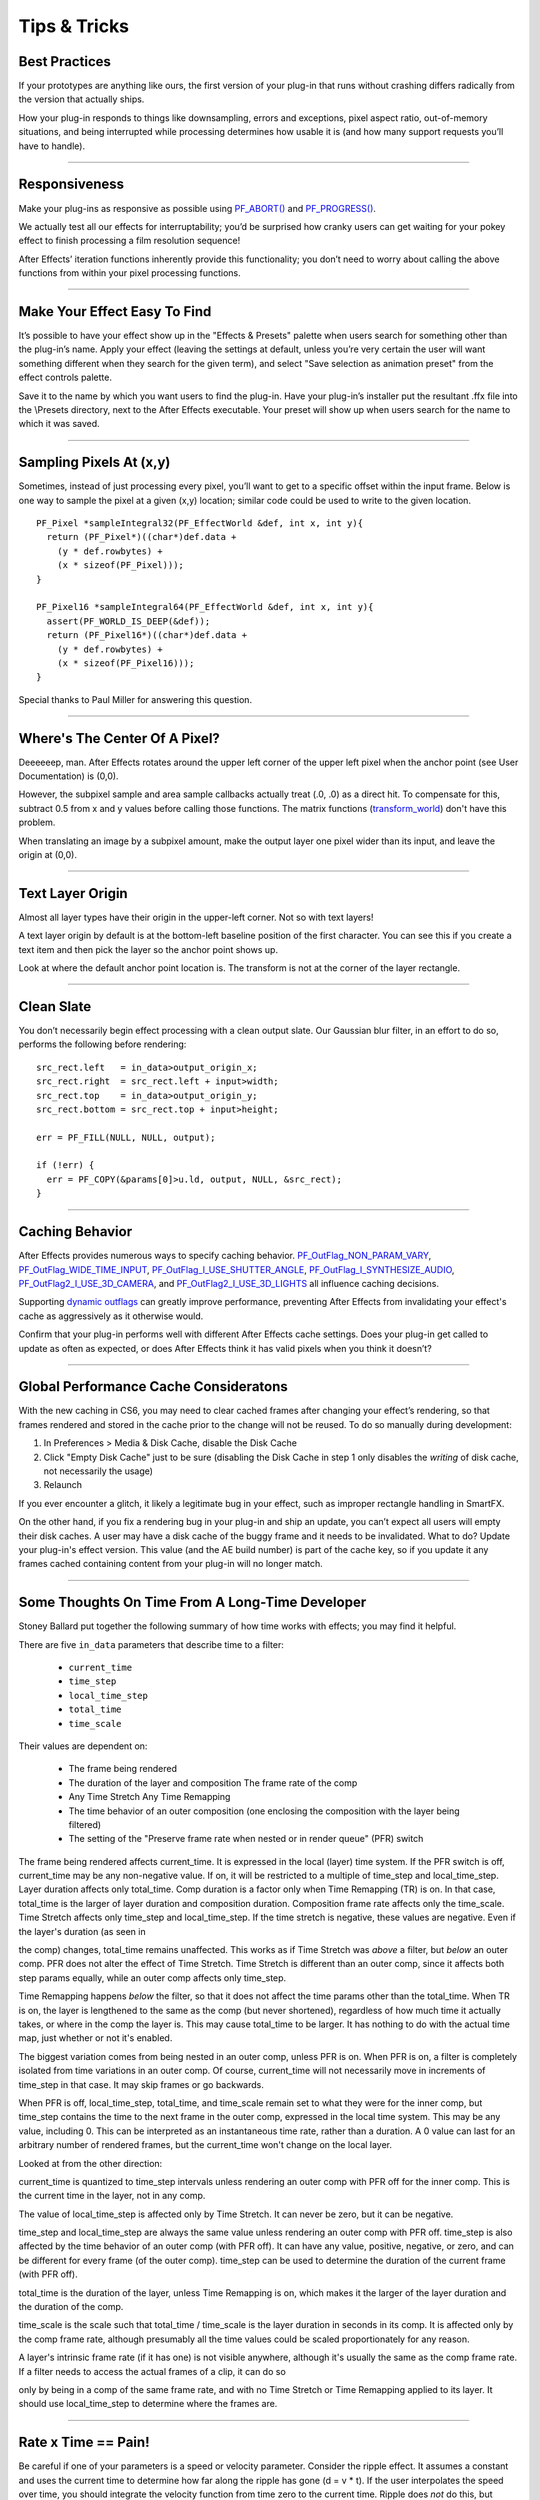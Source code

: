 .. _effect-details/tips-tricks:

Tips & Tricks
################################################################################

Best Practices
================================================================================

If your prototypes are anything like ours, the first version of your plug-in that runs without crashing differs radically from the version that actually ships.

How your plug-in responds to things like downsampling, errors and exceptions, pixel aspect ratio, out-of-memory situations, and being interrupted while processing determines how usable it is (and how many support requests you’ll have to handle).

----

Responsiveness
================================================================================

Make your plug-ins as responsive as possible using `PF_ABORT() <#_bookmark284>`__ and `PF_PROGRESS() <#_bookmark286>`__.

We actually test all our effects for interruptability; you’d be surprised how cranky users can get waiting for your pokey effect to finish processing a film resolution sequence!

After Effects’ iteration functions inherently provide this functionality; you don’t need to worry about calling the above functions from within your pixel processing functions.

----

Make Your Effect Easy To Find
================================================================================

It’s possible to have your effect show up in the "Effects & Presets" palette when users search for something other than the plug-in’s name. Apply your effect (leaving the settings at default, unless you’re very certain the user will want something different when they search for the given term), and select "Save selection as animation preset" from the effect controls palette.

Save it to the name by which you want users to find the plug-in. Have your plug-in’s installer put the resultant .ffx file into the \\Presets directory, next to the After Effects executable. Your preset will show up when users search for the name to which it was saved.

----

Sampling Pixels At (x,y)
================================================================================

Sometimes, instead of just processing every pixel, you’ll want to get to a specific offset within the input frame. Below is one way to sample the pixel at a given (x,y) location; similar code could be used to write to the given location.

::

  PF_Pixel *sampleIntegral32(PF_EffectWorld &def, int x, int y){
    return (PF_Pixel*)((char*)def.data +
      (y * def.rowbytes) +
      (x * sizeof(PF_Pixel)));
  }

  PF_Pixel16 *sampleIntegral64(PF_EffectWorld &def, int x, int y){
    assert(PF_WORLD_IS_DEEP(&def));
    return (PF_Pixel16*)((char*)def.data +
      (y * def.rowbytes) +
      (x * sizeof(PF_Pixel16)));
  }

Special thanks to Paul Miller for answering this question.

----

Where's The Center Of A Pixel?
================================================================================

Deeeeeep, man. After Effects rotates around the upper left corner of the upper left pixel when the anchor point (see User Documentation) is (0,0).

However, the subpixel sample and area sample callbacks actually treat (.0, .0) as a direct hit. To compensate for this, subtract 0.5 from x and y values before calling those functions. The matrix functions (`transform_world <#_bookmark267>`__) don't have this problem.

When translating an image by a subpixel amount, make the output layer one pixel wider than its input, and leave the origin at (0,0).

----

Text Layer Origin
================================================================================

Almost all layer types have their origin in the upper-left corner. Not so with text layers!

A text layer origin by default is at the bottom-left baseline position of the first character. You can see this if you create a text item and then pick the layer so the anchor point shows up.

Look at where the default anchor point location is. The transform is not at the corner of the layer rectangle.

----

Clean Slate
================================================================================

You don’t necessarily begin effect processing with a clean output slate. Our Gaussian blur filter, in an effort to do so, performs the following before rendering:

::

  src_rect.left   = in_data>output_origin_x;
  src_rect.right  = src_rect.left + input>width;
  src_rect.top    = in_data>output_origin_y;
  src_rect.bottom = src_rect.top + input>height;

  err = PF_FILL(NULL, NULL, output);

  if (!err) {
    err = PF_COPY(&params[0]>u.ld, output, NULL, &src_rect);
  }

----

Caching Behavior
================================================================================

After Effects provides numerous ways to specify caching behavior. `PF_OutFlag_NON_PARAM_VARY <#_bookmark152>`__, `PF_OutFlag_WIDE_TIME_INPUT <#_bookmark151>`__, `PF_OutFlag_I_USE_SHUTTER_ANGLE <#_bookmark164>`__, `PF_OutFlag_I_SYNTHESIZE_AUDIO <#_bookmark168>`__, `PF_OutFlag2_I_USE_3D_CAMERA <#_bookmark174>`__, and `PF_OutFlag2_I_USE_3D_LIGHTS <#_bookmark177>`__ all influence caching decisions.

Supporting `dynamic outflags <#_bookmark172>`__ can greatly improve performance, preventing After Effects from invalidating your effect's cache as aggressively as it otherwise would.

Confirm that your plug-in performs well with different After Effects cache settings. Does your plug-in get called to update as often as expected, or does After Effects think it has valid pixels when you think it doesn’t?

----

Global Performance Cache Consideratons
================================================================================

With the new caching in CS6, you may need to clear cached frames after changing your effect’s rendering, so that frames rendered and stored in the cache prior to the change will not be reused. To do so manually during development:

1) In Preferences > Media & Disk Cache, disable the Disk Cache
2) Click "Empty Disk Cache" just to be sure (disabling the Disk Cache in step 1 only disables the *writing* of disk cache, not necessarily the usage)
3) Relaunch

If you ever encounter a glitch, it likely a legitimate bug in your effect, such as improper rectangle handling in SmartFX.

On the other hand, if you fix a rendering bug in your plug-in and ship an update, you can’t expect all users will empty their disk caches. A user may have a disk cache of the buggy frame and it needs to be invalidated. What to do? Update your plug-in's effect version. This value (and the AE build number) is part of the cache key, so if you update it any frames cached containing content from your plug-in will no longer match.

----

Some Thoughts On Time From A Long-Time Developer
================================================================================

Stoney Ballard put together the following summary of how time works with effects; you may find it helpful.

There are five ``in_data`` parameters that describe time to a filter:

  - ``current_time``
  - ``time_step``
  - ``local_time_step``
  - ``total_time``
  - ``time_scale``

Their values are dependent on:

  - The frame being rendered
  - The duration of the layer and composition The frame rate of the comp
  - Any Time Stretch Any Time Remapping
  - The time behavior of an outer composition (one enclosing the composition with the layer being filtered)
  - The setting of the "Preserve frame rate when nested or in render queue" (PFR) switch

The frame being rendered affects current_time. It is expressed in the local (layer) time system. If the PFR switch is off, current_time may be any non-negative value. If on, it will be restricted to a multiple of time_step and local_time_step. Layer duration affects only total_time. Comp duration is a factor only when Time Remapping (TR) is on. In that case, total_time is the larger of layer duration and composition duration. Composition frame rate affects only the time_scale. Time Stretch affects only time_step and local_time_step. If the time stretch is negative, these values are negative. Even if the layer's duration (as seen in

the comp) changes, total_time remains unaffected. This works as if Time Stretch was *above* a filter, but *below* an outer comp. PFR does not alter the effect of Time Stretch. Time Stretch is different than an outer comp, since it affects both step params equally, while an outer comp affects only time_step.

Time Remapping happens *below* the filter, so that it does not affect the time params other than the total_time. When TR is on, the layer is lengthened to the same as the comp (but never shortened), regardless of how much time it actually takes, or where in the comp the layer is. This may cause total_time to be larger. It has nothing to do with the actual time map, just whether or not it's enabled.

The biggest variation comes from being nested in an outer comp, unless PFR is on. When PFR is on, a filter is completely isolated from time variations in an outer comp. Of course, current_time will not necessarily move in increments of time_step in that case. It may skip frames or go backwards.

When PFR is off, local_time_step, total_time, and time_scale remain set to what they were for the inner comp, but time_step contains the time to the next frame in the outer comp, expressed in the local time system. This may be any value, including 0. This can be interpreted as an instantaneous time rate, rather than a duration. A 0 value can last for an arbitrary number of rendered frames, but the current_time won't change on the local layer.

Looked at from the other direction:

current_time is quantized to time_step intervals unless rendering an outer comp with PFR off for the inner comp. This is the current time in the layer, not in any comp.

The value of local_time_step is affected only by Time Stretch. It can never be zero, but it can be negative.

time_step and local_time_step are always the same value unless rendering an outer comp with PFR off. time_step is also affected by the time behavior of an outer comp (with PFR off). It can have any value, positive, negative, or zero, and can be different for every frame (of the outer comp). time_step can be used to determine the duration of the current frame (with PFR off).

total_time is the duration of the layer, unless Time Remapping is on, which makes it the larger of the layer duration and the duration of the comp.

time_scale is the scale such that total_time / time_scale is the layer duration in seconds in its comp. It is affected only by the comp frame rate, although presumably all the time values could be scaled proportionately for any reason.

A layer's intrinsic frame rate (if it has one) is not visible anywhere, although it's usually the same as the comp frame rate. If a filter needs to access the actual frames of a clip, it can do so

only by being in a comp of the same frame rate, and with no Time Stretch or Time Remapping applied to its layer. It should use local_time_step to determine where the frames are.


----

Rate x Time == Pain!
================================================================================

Be careful if one of your parameters is a speed or velocity parameter. Consider the ripple effect. It assumes a constant and uses the current time to determine how far along the ripple has gone (d = v * t). If the user interpolates the speed over time, you should integrate the velocity function from time zero to the current time. Ripple does *not* do this, but provides a "phase" parameter that the user can interpolate as they wish, providing correct results as long as the speed is set to zero. If you want to provide the correct behavior, you can sample (and integrate) the speed parameter from the beginning of time until the current time using PF_CHECKOUT_PARAM(), or you can provide a "phase" or "distance" parameter and warn the user about interpolating the speed. The cost of checking out many parameter values is negligible compared to rendering, and is the recommended approach.

If you check out parameter values at other times, or use layer parameters at all, you *must* check in those parameters when finished, even if an error has occurred. Remember, checked- out parameters are read-only.

----

Testing
================================================================================

Try using your plug-in in RAM previews to ensure you handle out-of-memory conditions gracefully. Does your plug-in handle running out of memory gracefully? If you receive `PF_Err_OUT_OF_MEMORY <#_bookmark247>`__ when requesting memory, do you pass it back to After Effects?

What happens when your video effect is applied to an audio-only layer? Test with projects created using older versions of your plug-in.
